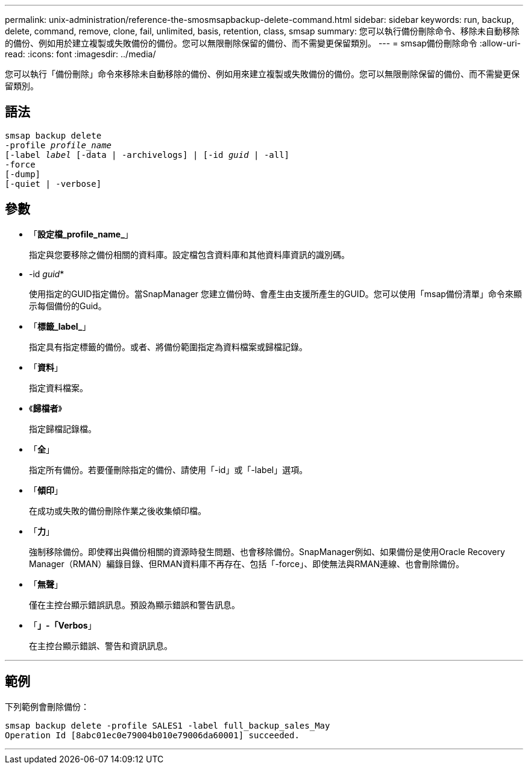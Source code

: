 ---
permalink: unix-administration/reference-the-smosmsapbackup-delete-command.html 
sidebar: sidebar 
keywords: run, backup, delete, command, remove, clone, fail, unlimited, basis, retention, class, smsap 
summary: 您可以執行備份刪除命令、移除未自動移除的備份、例如用於建立複製或失敗備份的備份。您可以無限刪除保留的備份、而不需變更保留類別。 
---
= smsap備份刪除命令
:allow-uri-read: 
:icons: font
:imagesdir: ../media/


[role="lead"]
您可以執行「備份刪除」命令來移除未自動移除的備份、例如用來建立複製或失敗備份的備份。您可以無限刪除保留的備份、而不需變更保留類別。



== 語法

[listing, subs="+macros"]
----
pass:quotes[smsap backup delete
-profile _profile_name_
[-label _label_ [-data | -archivelogs\] | [-id _guid_ | -all\]
-force
[-dump\]
[-quiet | -verbose\]]
----


== 參數

* 「*設定檔_profile_name_*」
+
指定與您要移除之備份相關的資料庫。設定檔包含資料庫和其他資料庫資訊的識別碼。

* -id _guid_*
+
使用指定的GUID指定備份。當SnapManager 您建立備份時、會產生由支援所產生的GUID。您可以使用「msap備份清單」命令來顯示每個備份的Guid。

* 「*標籤_label_*」
+
指定具有指定標籤的備份。或者、將備份範圍指定為資料檔案或歸檔記錄。

* 「*資料*」
+
指定資料檔案。

* 《*歸檔者*》
+
指定歸檔記錄檔。

* 「*全*」
+
指定所有備份。若要僅刪除指定的備份、請使用「-id」或「-label」選項。

* 「*傾印*」
+
在成功或失敗的備份刪除作業之後收集傾印檔。

* 「*力*」
+
強制移除備份。即使釋出與備份相關的資源時發生問題、也會移除備份。SnapManager例如、如果備份是使用Oracle Recovery Manager（RMAN）編錄目錄、但RMAN資料庫不再存在、包括「-force」、即使無法與RMAN連線、也會刪除備份。

* 「*無聲*」
+
僅在主控台顯示錯誤訊息。預設為顯示錯誤和警告訊息。

* 「*」-「Verbos*」
+
在主控台顯示錯誤、警告和資訊訊息。



'''


== 範例

下列範例會刪除備份：

[listing]
----
smsap backup delete -profile SALES1 -label full_backup_sales_May
Operation Id [8abc01ec0e79004b010e79006da60001] succeeded.
----
'''